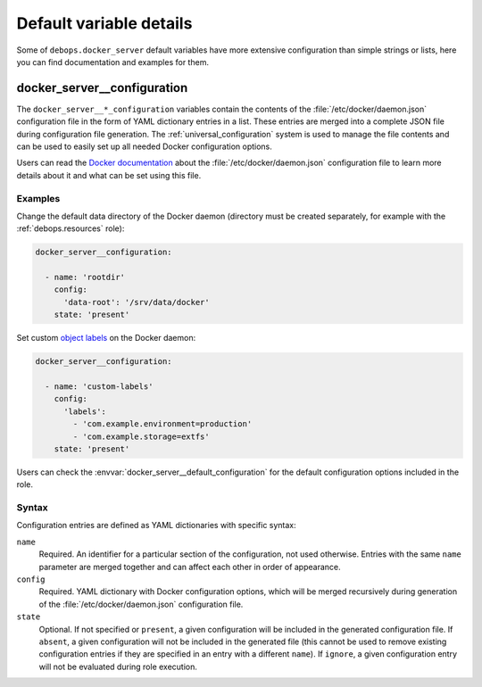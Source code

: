 .. Copyright (C) 2015-2023 Maciej Delmanowski <drybjed@gmail.com>
.. Copyright (C) 2019      Imre Jonk <mail@imrejonk.nl>
.. Copyright (C) 2015-2023 DebOps <https://debops.org/>
.. SPDX-License-Identifier: GPL-3.0-only

Default variable details
========================

Some of ``debops.docker_server`` default variables have more extensive
configuration than simple strings or lists, here you can find documentation
and examples for them.

.. only:: html

   .. contents::
      :local:
      :depth: 1


.. _docker_server__ref_configuration:

docker_server__configuration
----------------------------

The ``docker_server__*_configuration`` variables contain the contents of the
:file:`/etc/docker/daemon.json` configuration file in the form of YAML
dictionary entries in a list. These entries are merged into a complete JSON
file during configuration file generation. The :ref:`universal_configuration`
system is used to manage the file contents and can be used to easily set up all
needed Docker configuration options.

Users can read the `Docker documentation`__ about the
:file:`/etc/docker/daemon.json` configuration file to learn more details about
it and what can be set using this file.

.. __: https://docs.docker.com/config/daemon/

Examples
~~~~~~~~

Change the default data directory of the Docker daemon (directory must be
created separately, for example with the :ref:`debops.resources` role):

.. code-block:: yaml

   docker_server__configuration:

     - name: 'rootdir'
       config:
         'data-root': '/srv/data/docker'
       state: 'present'

Set custom `object labels`__ on the Docker daemon:

.. code-block:: yaml

   docker_server__configuration:

     - name: 'custom-labels'
       config:
         'labels':
           - 'com.example.environment=production'
           - 'com.example.storage=extfs'
       state: 'present'

Users can check the :envvar:`docker_server__default_configuration` for the
default configuration options included in the role.

.. __: https://docs.docker.com/config/labels-custom-metadata/

Syntax
~~~~~~

Configuration entries are defined as YAML dictionaries with specific syntax:

``name``
  Required. An identifier for a particular section of the configuration, not
  used otherwise. Entries with the same ``name`` parameter are merged together
  and can affect each other in order of appearance.

``config``
  Required. YAML dictionary with Docker configuration options, which will be
  merged recursively during generation of the :file:`/etc/docker/daemon.json`
  configuration file.

``state``
  Optional. If not specified or ``present``, a given configuration will be
  included in the generated configuration file. If ``absent``, a given
  configuration will not be included in the generated file (this cannot be used
  to remove existing configuration entries if they are specified in an entry
  with a different ``name``). If ``ignore``, a given configuration entry will
  not be evaluated during role execution.
